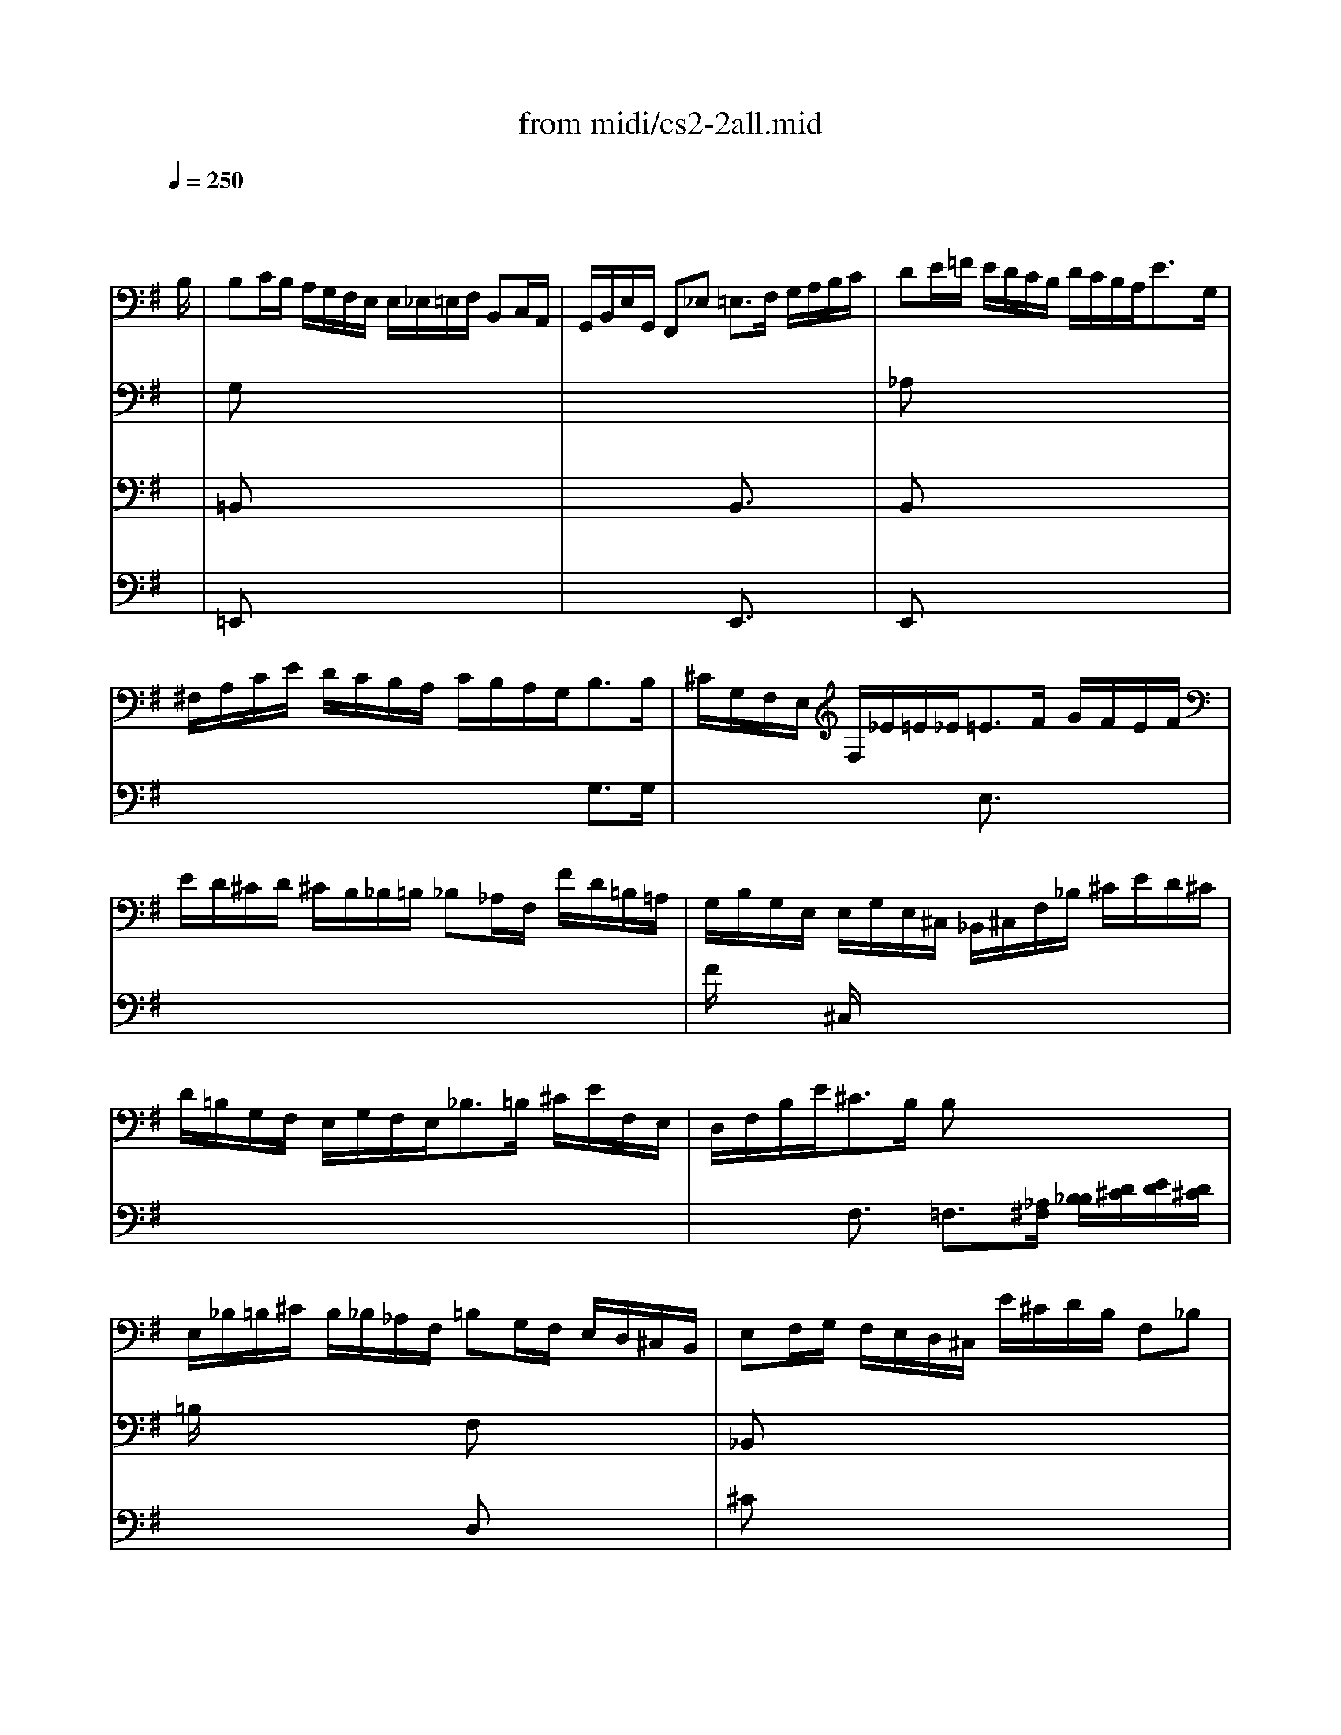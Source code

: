 X: 1
T:from midi/cs2-2all.mid
M:4/4
L:1/8
Q:1/4=250
K:Gmaj% 1 flats
% untitled
% A
% A'
% B
% B'
V:1
% Solo Cello
%%MIDI program 42
x6 x3/2
% untitled
B,/2| \
% A
B,C/2B,/2 A,/2G,/2F,/2E,/2 E,/2_E,/2=E,/2F,/2 B,,C,/2A,,/2| \
G,,/2B,,/2E,/2G,,/2 F,,_E, =E,3/2F,/2 G,/2A,/2B,/2C/2| \
DE/2=F/2 E/2D/2C/2B,/2 D/2C/2B,/2A,<EG,/2|
^F,/2A,/2C/2E/2 D/2C/2B,/2A,/2 C/2B,/2A,/2G,<B,B,/2| \
^C/2G,/2F,/2E,/2 F,/2_E/2=E/2_E<=EF/2 G/2F/2E/2F/2| \
E/2D/2^C/2D/2 ^C/2B,/2_B,/2=B,/2 _B,_A,/2F,/2 F/2D/2=B,/2=A,/2| \
G,/2B,/2G,/2E,/2 E,/2G,/2E,/2^C,/2 _B,,/2^C,/2F,/2_B,/2 ^C/2E/2D/2^C/2|
D/2=B,/2G,/2F,/2 E,/2G,/2F,/2E,<_B,=B,/2 ^C/2E/2F,/2E,/2| \
D,/2F,/2B,/2E<^CB,/2 B,x3| \
E,/2_B,/2=B,/2^C/2 B,/2_B,/2_A,/2F,/2 =B,G,/2F,/2 E,/2D,/2^C,/2B,,/2| \
E,F,/2G,/2 F,/2E,/2D,/2^C,/2 E/2^C/2D/2B,/2 F,_B,|
=B,,3/2_E,/2 F,/2=A,/2G,/2F,/2 G,/2B,/2=E/2_B,<=B,B,/2| \
% A'
B,=C/2B,/2 A,/2G,/2F,/2E,/2 E,/2_E,/2=E,/2F,/2 B,,C,/2A,,/2| \
G,,/2B,,/2E,/2G,,/2 F,,_E, =E,3/2F,/2 G,/2A,/2B,/2C/2| \
DE/2=F/2 E/2D/2C/2B,/2 D/2C/2B,/2A,<EG,/2|
^F,/2A,/2C/2E/2 D/2C/2B,/2A,/2 C/2B,/2A,/2G,<B,B,/2| \
^C/2G,/2F,/2E,/2 F,/2_E/2=E/2_E<=EF/2 G/2F/2E/2F/2| \
E/2D/2^C/2D/2 ^C/2B,/2_B,/2=B,/2 _B,_A,/2F,/2 F/2D/2=B,/2=A,/2| \
G,/2B,/2G,/2E,/2 E,/2G,/2E,/2^C,/2 _B,,/2^C,/2F,/2_B,/2 ^C/2E/2D/2^C/2|
D/2=B,/2G,/2F,/2 E,/2G,/2F,/2E,<_B,=B,/2 ^C/2E/2F,/2E,/2| \
D,/2F,/2B,/2E<^CB,/2 B,x3| \
E,/2_B,/2=B,/2^C/2 B,/2_B,/2_A,/2F,/2 =B,G,/2F,/2 E,/2D,/2^C,/2B,,/2| \
E,F,/2G,/2 F,/2E,/2D,/2^C,/2 E/2^C/2D/2B,/2 F,_B,|
=B,,3/2_E,/2 F,/2=A,/2G,/2F,/2 G,/2B,/2=E/2_B,<=B,F,/2| \
% B
F,3/2G,/2 A,/2F,/2G,/2B,/2 _E,/2=E,/2F,/2=C,<B,,A,,/2| \
G,,/2B,/2G,/2E,/2 A,/2^C,/2_E,/2B,/2 A,/2G,/2F,/2=E,/2 _A,/2E,/2=F,/2D,/2| \
=C,/2=A,/2B,,/2A,,/2 _A,,/2B,,/2E,/2D/2 C/2_A,/2=A,/2C/2 E/2B,/2C/2A,/2|
=F,/2E,/2=F,/2A,/2 D/2B,/2C/2A,/2 E,/2D,/2E,/2A,/2 C/2_A,/2=A,/2=F,/2| \
D,/2C,/2D,/2C/2 B,/2D/2=F/2A,/2 _A,=A,/2B,/2 E,=F,/2D,/2| \
C,/2E,/2A,/2C,/2 E,,_A, =A,3/2B,/2 C/2E/2A,/2G,/2| \
^F,3/2G,/2 A,/2F,/2D,/2C,/2 B,,/2G,/2A,,/2G,,/2 F,,/2A,/2B,/2C/2|
C/2B,/2A,/2G,/2 B,/2F,/2G,/2E,/2 C,/2E,/2G,/2B,/2 E/2B,/2C/2A,/2| \
B,,/2A,/2_E/2=E/2 F/2A,/2B,/2F,/2 G,/2E,/2C,/2E,/2 _B,,/2G,/2F,/2E,/2| \
E,/2_E,/2^C,/2=B,,/2 D,/2B,,/2_A,,/2=E,/2 D,/2B,,/2^C,/2E,/2 G,/2E,/2_B,,/2E,/2| \
_E,/2F,/2=A,/2=C/2 F/2=B,/2C/2A,/2 G,/2_E,/2=E,/2_B,,/2 =B,,_E,|
=E,,/2E/2D/2B,/2 C/2A,/2F,/2_E/2 =E/2B,/2G,/2E,<E,,F,/2| \
% B'
F,3/2G,/2 A,/2F,/2G,/2B,/2 _E,/2=E,/2F,/2C,<B,,A,,/2| \
G,,/2B,/2G,/2E,/2 A,/2^C,/2_E,/2B,/2 A,/2G,/2F,/2=E,/2 _A,/2E,/2=F,/2D,/2| \
=C,/2=A,/2B,,/2A,,/2 _A,,/2B,,/2E,/2D/2 C/2_A,/2=A,/2C/2 E/2B,/2C/2A,/2|
=F,/2E,/2=F,/2A,/2 D/2B,/2C/2A,/2 E,/2D,/2E,/2A,/2 C/2_A,/2=A,/2=F,/2| \
D,/2C,/2D,/2C/2 B,/2D/2=F/2A,/2 _A,=A,/2B,/2 E,=F,/2D,/2| \
C,/2E,/2A,/2C,/2 E,,_A, =A,3/2B,/2 C/2E/2A,/2G,/2| \
^F,3/2G,/2 A,/2F,/2D,/2C,/2 B,,/2G,/2A,,/2G,,/2 F,,/2A,/2B,/2C/2|
C/2B,/2A,/2G,/2 B,/2F,/2G,/2E,/2 C,/2E,/2G,/2B,/2 E/2B,/2C/2A,/2| \
B,,/2A,/2_E/2=E/2 F/2A,/2B,/2F,/2 G,/2E,/2C,/2E,/2 _B,,/2G,/2F,/2E,/2| \
E,/2_E,/2^C,/2=B,,/2 D,/2B,,/2_A,,/2=E,/2 D,/2B,,/2^C,/2E,/2 G,/2E,/2_B,,/2E,/2| \
_E,/2F,/2=A,/2=C/2 F/2=B,/2C/2A,/2 G,/2_E,/2=E,/2_B,,/2 =B,,_E,|
=E,,/2E/2D/2B,/2 C/2A,/2F,/2_E/2 =E/2B,/2G,/2E,<E,,
V:2
% --------------------------------------
%%MIDI program 42
x8
%Error : Bar 48 is 31/16 not 4/4
| \
% untitled
% A
G,x6x| \
x8| \
_A,x6x|
x6 G,3/2G,/2| \
x4 E,3/2x2x/2| \
x8| \
F/2x3/2 ^C,/2x4x3/2|
x8| \
x2 F,3/2x/2 =F,3/2[_A,/2^F,/2] [B,/2_B,/2][D/2^C/2][E/2D/2][D/2^C/2]| \
=B,/2x3x/2 F,x3| \
_B,,x6x|
x8| \
% A'
G,x6x| \
x8| \
_A,x6x|
x6 G,3/2G,/2| \
x4 E,3/2x2x/2| \
x8| \
F/2x3/2 ^C,/2x4x3/2|
x8| \
x2 F,3/2x/2 =F,3/2[_A,/2^F,/2] [=B,/2_B,/2][D/2^C/2][E/2D/2][D/2^C/2]| \
=B,/2x3x/2 F,x3| \
_B,,x6x|
x8| \
% B
_E3/2x6x/2| \
x8| \
x8|
x8| \
x4 D,x3| \
x4 =A,,3/2x2x/2| \
=C,3/2x6x/2|
x8| \
x8| \
x8| \
x8|
x8| \
% B'
_E3/2x6x/2| \
x8| \
x8|
x8| \
x4 D,x3| \
x4 A,,3/2x2x/2| \
C,3/2
V:3
% Johann Sebastian Bach  (1685-1750)
%%MIDI program 42
x8
%Error : Bar 91 is 19/16 not 4/4
| \
% untitled
% A
=B,,x6x| \
x4 B,,3/2x2x/2| \
B,,x6x|
x8| \
x8| \
x8| \
x8|
x8| \
x8| \
x4 D,x3| \
^Cx6x|
x8| \
% A'
B,,x6x| \
x4 B,,3/2x2x/2| \
B,,x6x|
x8| \
x8| \
x8| \
x8|
x8| \
x8| \
x4 D,x3| \
^Cx6x|
x8| \
% B
B,,3/2x6x/2| \
x8| \
x8|
x8| \
x8| \
x8| \
x8|
x8| \
x8| \
x8| \
x8|
x8| \
% B'
B,,3/2
V:4
% Six Suites for Solo Cello
%%MIDI program 42
x8
%Error : Bar 128 is 19/16 not 4/4
| \
% untitled
% A
=E,,x6x| \
x4 E,,3/2x2x/2| \
E,,x6x|
x8| \
x8| \
x8| \
x8|
x8| \
x8| \
x8| \
x8|
x8| \
% A'
E,,x6x| \
x4 E,,3/2x2x/2| \
E,,
% --------------------------------------
% Suite No. 2 in D minor - BWV 1008
% 2nd Movement: Allemande
% --------------------------------------
% Sequenced with Cakewalk Pro Audio by
% David J. Grossman - dave@unpronounceable.com
% This and other Bach MIDI files can be found at:
% Dave's J.S. Bach Page
% http://www.unpronounceable.com/bach
% --------------------------------------
% Original Filename: cs2-2all.mid
% Last Modified: February 22, 1997
